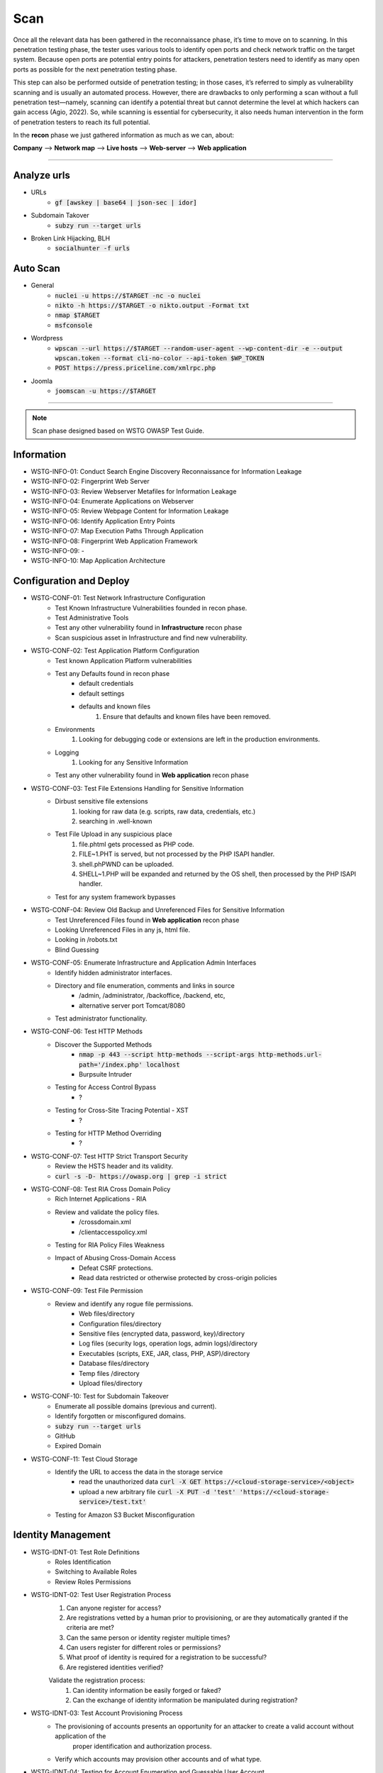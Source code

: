 =====
Scan
=====

Once all the relevant data has been gathered in the reconnaissance phase, 
it’s time to move on to scanning. In this penetration testing phase, 
the tester uses various tools to identify open ports and check network 
traffic on the target system. Because open ports are potential entry points for attackers, 
penetration testers need to identify as many open ports as possible for the next penetration testing phase.

This step can also be performed outside of penetration testing; in those cases, 
it’s referred to simply as vulnerability scanning and is usually an automated process. 
However, there are drawbacks to only performing a scan without a full penetration test—namely, 
scanning can identify a potential threat but cannot determine the level at which 
hackers can gain access (Agio, 2022). So, while scanning is essential for cybersecurity, 
it also needs human intervention in the form of penetration testers to reach its full potential. 

In the **recon** phase we just gathered information as much as we can, about:

**Company** --> **Network map** --> **Live hosts** --> **Web-server** --> **Web application**

-----

Analyze urls
=================
- URLs
    - :code:`gf [awskey | base64 | json-sec | idor]`
- Subdomain Takover
    - :code:`subzy run --target urls`
- Broken Link Hijacking, BLH
    - :code:`socialhunter -f urls`

Auto Scan
=================
- General
    - :code:`nuclei -u https://$TARGET  -nc -o nuclei`
    - :code:`nikto -h https://$TARGET -o nikto.output -Format txt`
    - :code:`nmap $TARGET`
    - :code:`msfconsole`
- Wordpress
    - :code:`wpscan --url https://$TARGET --random-user-agent --wp-content-dir -e --output wpscan.token --format cli-no-color --api-token $WP_TOKEN`
    - :code:`POST https://press.priceline.com/xmlrpc.php`
- Joomla
    - :code:`joomscan -u https://$TARGET`

-----

.. note::
    Scan phase designed based on WSTG OWASP Test Guide.

**Information**
=================

* WSTG-INFO-01: Conduct Search Engine Discovery Reconnaissance for Information Leakage
* WSTG-INFO-02: Fingerprint Web Server
* WSTG-INFO-03: Review Webserver Metafiles for Information Leakage
* WSTG-INFO-04: Enumerate Applications on Webserver
* WSTG-INFO-05: Review Webpage Content for Information Leakage
* WSTG-INFO-06: Identify Application Entry Points
* WSTG-INFO-07: Map Execution Paths Through Application
* WSTG-INFO-08: Fingerprint Web Application Framework
* WSTG-INFO-09: -
* WSTG-INFO-10: Map Application Architecture


**Configuration and Deploy**
=============================

* WSTG-CONF-01: Test Network Infrastructure Configuration
    - Test Known Infrastructure Vulnerabilities founded in recon phase.
    - Test Administrative Tools
    - Test any other vulnerability found in **Infrastructure** recon phase
    - Scan suspicious asset in Infrastructure and find new vulnerability.

* WSTG-CONF-02: Test Application Platform Configuration
    - Test known Application Platform vulnerabilities
    - Test any Defaults found in recon phase        
        - default credentials
        - default settings
        - defaults and known files
            1. Ensure that defaults and known files have been removed.
    - Environments
        1. Looking for debugging code or extensions are left in the production environments.
    - Logging
        1. Looking for any Sensitive Information
    - Test any other vulnerability found in **Web application** recon phase

* WSTG-CONF-03: Test File Extensions Handling for Sensitive Information
    - Dirbust sensitive file extensions
        1. looking for raw data (e.g. scripts, raw data, credentials, etc.)
        2. searching in .well-known
    - Test File Upload in any suspicious place
        1. file.phtml gets processed as PHP code.
        2. FILE~1.PHT is served, but not processed by the PHP ISAPI handler.
        3. shell.phPWND can be uploaded.
        4. SHELL~1.PHP will be expanded and returned by the OS shell, then processed by the PHP ISAPI handler.
    - Test for any system framework bypasses

* WSTG-CONF-04: Review Old Backup and Unreferenced Files for Sensitive Information
    - Test Unreferenced Files found in **Web application** recon phase
    - Looking Unreferenced Files in any js, html file.
    - Looking in /robots.txt
    - Blind Guessing

* WSTG-CONF-05: Enumerate Infrastructure and Application Admin Interfaces
    - Identify hidden administrator interfaces.    
    - Directory and file enumeration, comments and links in source 
        - /admin, /administrator, /backoffice, /backend, etc, 
        - alternative server port Tomcat/8080
    - Test administrator functionality.

* WSTG-CONF-06: Test HTTP Methods
    - Discover the Supported Methods
        - :code:`nmap -p 443 --script http-methods --script-args http-methods.url-path='/index.php' localhost`
        - Burpsuite Intruder
    - Testing for Access Control Bypass
        - ?
    - Testing for Cross-Site Tracing Potential - XST
        - ?
    - Testing for HTTP Method Overriding
        - ?

* WSTG-CONF-07: Test HTTP Strict Transport Security
    - Review the HSTS header and its validity.
    - :code:`curl -s -D- https://owasp.org | grep -i strict`

* WSTG-CONF-08: Test RIA Cross Domain Policy
    - Rich Internet Applications - RIA
    - Review and validate the policy files.
        - /crossdomain.xml
        - /clientaccesspolicy.xml
    - Testing for RIA Policy Files Weakness
    - Impact of Abusing Cross-Domain Access
        - Defeat CSRF protections.
        - Read data restricted or otherwise protected by cross-origin policies

* WSTG-CONF-09: Test File Permission
    - Review and identify any rogue file permissions.
        - Web files/directory
        - Configuration files/directory
        - Sensitive files (encrypted data, password, key)/directory
        - Log files (security logs, operation logs, admin logs)/directory
        - Executables (scripts, EXE, JAR, class, PHP, ASP)/directory
        - Database files/directory
        - Temp files /directory
        - Upload files/directory

* WSTG-CONF-10: Test for Subdomain Takeover
    - Enumerate all possible domains (previous and current).
    - Identify forgotten or misconfigured domains.
    - :code:`subzy run --target urls`
    - GitHub
    - Expired Domain

* WSTG-CONF-11: Test Cloud Storage
    - Identify the URL to access the data in the storage service
        - read the unauthorized data :code:`curl -X GET https://<cloud-storage-service>/<object>`
        - upload a new arbitrary file :code:`curl -X PUT -d 'test' 'https://<cloud-storage-service>/test.txt'`
    - Testing for Amazon S3 Bucket Misconfiguration

**Identity Management**
=========================

* WSTG-IDNT-01: Test Role Definitions
    - Roles Identification
    - Switching to Available Roles
    - Review Roles Permissions

* WSTG-IDNT-02: Test User Registration Process
    1. Can anyone register for access?
    2. Are registrations vetted by a human prior to provisioning, or are they automatically granted if the criteria are met?
    3. Can the same person or identity register multiple times?
    4. Can users register for different roles or permissions?
    5. What proof of identity is required for a registration to be successful?
    6. Are registered identities verified?
    
    Validate the registration process:
        1. Can identity information be easily forged or faked?
        2. Can the exchange of identity information be manipulated during registration?

* WSTG-IDNT-03: Test Account Provisioning Process
    - The provisioning of accounts presents an opportunity for an attacker to create a valid account without application of the
       proper identification and authorization process.
    - Verify which accounts may provision other accounts and of what type.
    
* WSTG-IDNT-04: Testing for Account Enumeration and Guessable User Account
    - Testing for Valid Credentials
    - Testing for Valid User with Wrong Password
    - Testing for a Nonexistent Username
    - Analyzing the Error Code Received on Login Pages
    - Analyzing URLs and URLs Re-directions
    - URI Probing
        - 403 Forbidden error code
        - 404 Not found error code
    - Analyzing Web Page Titles
    - Friendly 404 Error Message
    - Analyzing Response Times
    - Testing for Authentication Error Messages

* WSTG-IDNT-05:Testing for Weak or Unenforced Username Policy
    - Determine the structure of account names.
    - Evaluate the application’s response to valid and invalid account names.
    - Use different responses to valid and invalid account names to enumerate valid account names.
    - Use account name dictionaries to enumerate valid account names

**Authentication**
===================

* WSTG-ATHN-1: Testing for Credentials Transported over an Encrypted Channel
    - Disable any features or plugins that make the web browser favour HTTPS
    - Set up and start a tool to capture traffic
        - Passphrases or passwords, usually inside a message body
        - Tokens, usually inside cookies
    - For any message containing this sensitive data, verify the exchange occurred using HTTPS (and not HTTP)
        - Login
        - Account Creation
        - Password Reset, Change Password or Other Account Manipulation
        - Accessing Resources While Logged In
        - Account or password reset codes

* WSTG-ATHN-2: Testing for Default Credentials
    - Testing for Default Credentials of Common Applications
    - Testing for Default Password of New Accounts

* WSTG-ATHN-3: Testing for Weak Lock Out Mechanism
    - Test Lockout Mechanism
    - Test CAPTCHA
    - Test Unlock Mechanism

* WSTG-ATHN-4: Testing for Bypassing Authentication Schema
    - Direct Page Request
    - Parameter Modification
    - Session ID Prediction
    - SQL Injection (HTML Form Authentication)

* WSTG-ATHN-5: Testing for Vulnerable Remember Password
    - Validate that the generated session is managed securely and do not put the user’s credentials in danger

* WSTG-ATHN-6: Testing for Browser Cache Weaknesses
    - Browser History
    - Browser Cache
    - Reviewing Cached Information
    - Check Handling for Mobile Browsers

* WSTG-ATHN-7: Testing for Weak Password Policy
    - brute force 
    - password guessing 
    - using available password dictionaries by evaluating the length, complexity, reuse, and aging requirements of passwords.

* WSTG-ATHN-8: Testing for Weak Security Question Answer
    - Testing for Weak Pre-generated Questions
    - Testing for Weak Self-Generated Questions
    - Testing for Brute-forcible Answers

* WSTG-ATHN-9: Testing for Weak Password Change or Reset Functionalities
    - Test Password Reset
    - Test Password Change

* WSTG-ATHN-10: Testing for Weaker Authentication in Alternative Channel
    - Understand the Primary Mechanism
    - Identify Other Channels
    - Enumerate Authentication Functionality

**Authorization**
===================

* WSTG-ATHZ-01: Testing Directory Traversal File Include
    - Input Vectors Enumeration
    - Testing Techniques
    - Looking for :code:`../../../../etc/passwd`
        - URL: http://example.com/getUserProfile.jsp?item=../../../../etc/passwd
        - URL: http://example.com/index.php?file=http://www.owasp.org/malicioustxt
        - URL: http://example.com/index.php?file=file:///etc/passwd
        - Cookie: USER=1826cc8f:PSTYLE=../../../../etc/passwd
    - Code
        - PHP: include(), include_once(), require(), require_once(), fopen(), readfile(), ...
            - (include|require)(_once)?\s*['"(]?\s*\$_(GET|POST|COOKIE)
        - JSP/Servlet: java.io.File(), java.io.FileReader(), ...
        - ASP: include file, include virtual, ...
    
* WSTG-ATHZ-02: Testing for Bypassing Authorization Schema
    - Testing for Horizontal Bypassing Authorization Schema
    - Testing for Vertical Bypassing Authorization Schema
    - Banking Site Roles Scenario
    - Administrator Page Access
        - Testing for Access to Administrative Functions
        - Testing for Access to Resources Assigned to a Different Role
        - Testing for Special Request Header Handling
            1. Send a Normal Request without Any X-Original-Url or X-Rewrite-Url Header
            2. Send a Request with an X-Original-Url Header Pointing to a Non-Existing Resource
            3. Send a Request with an X-Rewrite-Url Header Pointing to a Non-Existing Resource
            4. Other Headers to Consider
                - X-Forwarded-For
                - X-Forward-For
                - X-Remote-IP
                - X-Originating-IP
                - X-Remote-Addr
                - X-Client-IP

* WSTG-ATHZ-03: Testing for Privilege Escalation
    - Objectives
        - Identify injection points related to privilege manipulation.
        - Fuzz or otherwise attempt to bypass security measures.
    - Testing for Role/Privilege Manipulation
        1. Manipulation of User Group
        2. Manipulation of User Profile
        3. Manipulation of Condition Value
        4. Manipulation of IP Address
            - X-Forwarded-For: 8.1.1.1
    - URL Traversal
        1. /../.././userInfo.html
    - Code
        1. startswith(), endswith(), contains(), indexOf()
    - SessionID
        1. decrypt
        2. manipulate

* WSTG-ATHZ-04: Testing for Insecure Direct Object References - IDOR
    - Identify points where object references may occur.
    - Assess the access control measures and if they’re vulnerable to IDOR.
        - The Value of a Parameter Is Used Directly to Retrieve a Database Record
        - The Value of a Parameter Is Used Directly to Perform an Operation in the System
        - The Value of a Parameter Is Used Directly to Retrieve a File System Resource
        - The Value of a Parameter Is Used Directly to Access Application Functionality

**Session**
===================

* WSTG-SESS-01: Testing for Session Management Schema
    - Gather session tokens
    - Analyze
    - Modify cookies

* WSTG-SESS-02: Testing for Cookies Attributes
    - Secure Attribute
    - HttpOnly Attribute
    - Domain Attribute
    - Path Attribute
    - Expires Attribute
    - SameSite Attribute

* WSTG-SESS-03: Testing for Session Fixation
    - Analyze the authentication mechanism and its flow.
    - Force cookies and assess the impact.

* WSTG-SESS-04: Testing for Exposed Session Variables
    - Testing for Encryption & Reuse of Session Tokens Vulnerabilities
    - Testing for Proxies & Caching Vulnerabilities
    - Testing for GET & POST Vulnerabilities
    - Testing for Transport Vulnerabilities

* WSTG-SESS-05: Testing for Cross Site Request Forgery - CSRF
    - https://cheatsheetseries.owasp.org/cheatsheets/Cross-Site_Request_Forgery_Prevention_Cheat_Sheet.html

* WSTG-SESS-06: Testing for Logout Functionality
    - Testing for Log Out User Interface
    - Testing for Server-Side Session Termination
    - Testing for Session Timeout
    - Testing for Session Termination in Single Sign-On Environments (Single Sign-Off)

* WSTG-SESS-07: Testing Session Timeout
    - Validate that a hard session timeout exists

* WSTG-SESS-08: Testing for Session Puzzling
    - Identify all session variables.
    - Break the logical flow of session generation.

* WSTG-SESS-09: Testing for Session Hijacking
    - Identify vulnerable session cookies.
    - Hijack vulnerable cookies and assess the risk level.

**Data Validation**
===================

* WSTG-INPV-1: Testing for Reflected Cross Site Scripting - XSS
* WSTG-INPV-2: Testing for Stored Cross Site Scripting - Stored XSS
* WSTG-INPV-3: Testing for HTTP Parameter Pollution
* WSTG-INPV-4: Testing for SQL Injection - SQLi
* WSTG-INPV-5: Testing for LDAP Injection
* WSTG-INPV-6: Testing for XML Injection
* WSTG-INPV-7: Testing for SSI Injection
* WSTG-INPV-8: Testing for XPath Injection
* WSTG-INPV-9: Testing for IMAP SMTP Injection
* WSTG-INPV-10: Testing for Code Injection
* WSTG-INPV-11: Testing for Command Injection
* WSTG-INPV-13: Testing for Format String Injection
* WSTG-INPV-14: Testing for Incubated Vulnerability
* WSTG-INPV-15: Testing for HTTP Splitting Smuggling
* WSTG-INPV-16: Testing for HTTP Incoming Requests
* WSTG-INPV-17: Testing for Host Header Injection
* WSTG-INPV-18: Testing for Server-side Template Injection
* WSTG-INPV-19: Testing for Server-Side Request Forgery - SSRF

**Error Handling**
===================

* WSTG-ERRH-01: Testing for Improper Error Handling
    - Identify existing error output.        
    - Analyze the different output returned.
    - Test
        - Web Servers
        - Applications

**Cryptography**
=================

* WSTG-CRYP-01: Testing for Weak Transport Layer Security    
    - Automated Testing
        - Nmap (various scripts)
        - OWASP O-Saft
        - sslscan
        - sslyze
        - SSL Labs
        - testssl.sh
    - Manual Testing
        - openssl
        - gnutls-cli

* WSTG-CRYP-02: Testing for Padding Oracle
    - Identify encrypted messages that rely on padding.
    - Attempt to break the padding of the encrypted messages and analyze the returned error messages for further analysis.

* WSTG-CRYP-03: Testing for Sensitive Information Sent via Unencrypted Channels
    - Basic Authentication over HTTP
    - Form-Based Authentication Performed over HTTP
    - Cookie Containing Session ID Sent over HTTP
    - Testing Password Sensitive Information in Source Code or Logs
        - :code:`grep -r –E "Pass | password | pwd |user | guest| admin | encry | key | decrypt | sharekey "./PathToSearch/`
        - :code:`grep -r " {2\}[0-9]\{6\} " ./PathToSearch/`

* WSTG-CRYP-04: Testing for Weak Encryption
    - Provide a guideline for the identification weak encryption or hashing uses and implementations.

**Business Logic**
===================
"think outside of conventional wisdom"

* WSTG-BUSL-01: Test Business Logic Data Validation
* WSTG-BUSL-02: Test Ability to Forge Requests
* WSTG-BUSL-03: Test Integrity Checks
* WSTG-BUSL-04: Test for Process Timing
* WSTG-BUSL-05: Test Number of Times a Function Can Be Used Limits
* WSTG-BUSL-06: Testing for the Circumvention of Work Flows
* WSTG-BUSL-07: Test Defenses Against Application Misuse
* WSTG-BUSL-08: Test Upload of Unexpected File Types
* WSTG-BUSL-09: Test Upload of Malicious Files

**Client Side**
===================

* WSTG-CLNT-01: Testing for DOM-Based Cross Site Scripting - XSS
* WSTG-CLNT-02: Testing for JavaScript Execution
* WSTG-CLNT-03: Testing for HTML Injection
* WSTG-CLNT-04: Testing for Client-side URL Redirect
* WSTG-CLNT-05: Testing for CSS Injection
* WSTG-CLNT-06: Testing for Client-side Resource Manipulation
* WSTG-CLNT-07: Testing Cross Origin Resource Sharing - CORS
* WSTG-CLNT-08: Testing for Cross Site Flashing - XSF
* WSTG-CLNT-09: Testing for Clickjacking
* WSTG-CLNT-10: Testing WebSockets
* WSTG-CLNT-11: Testing Web Messaging
* WSTG-CLNT-12: Testing Browser Storage
* WSTG-CLNT-13: Testing for Cross Site Script Inclusion - XSSI

**API Testing**
==================

* WSTG-APIT-01: Testing GraphQL